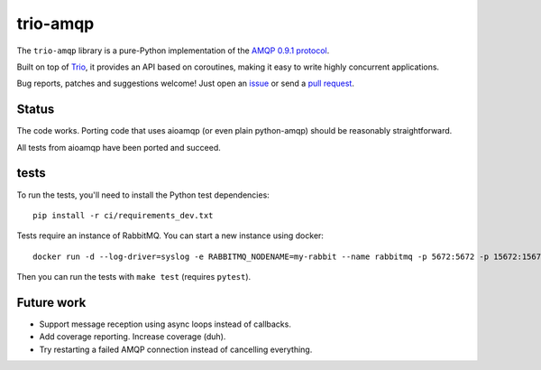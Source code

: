 trio-amqp
=========

.. image:: https://travis-ci.org/python-trio/trio-amqp.svg?branch=master
    :target: https://travis-ci.org/python-trio/trio-amqp

The ``trio-amqp`` library is a pure-Python implementation of the `AMQP 0.9.1 protocol`_.

Built on top of Trio_, it provides an API based on coroutines, making it easy to write highly concurrent applications.

Bug reports, patches and suggestions welcome! Just open an issue_ or send a `pull request`_.

Status
------

The code works. Porting code that uses aioamqp (or even plain
python-amqp) should be reasonably straightforward.

All tests from aioamqp have been ported and succeed.


tests
-----

To run the tests, you'll need to install the Python test dependencies::

    pip install -r ci/requirements_dev.txt

Tests require an instance of RabbitMQ. You can start a new instance using docker::

     docker run -d --log-driver=syslog -e RABBITMQ_NODENAME=my-rabbit --name rabbitmq -p 5672:5672 -p 15672:15672 rabbitmq:3-management

Then you can run the tests with ``make test`` (requires ``pytest``).


Future work
-----------

* Support message reception using async loops instead of callbacks.

* Add coverage reporting. Increase coverage (duh).

* Try restarting a failed AMQP connection instead of cancelling everything.

.. _AMQP 0.9.1 protocol: https://www.rabbitmq.com/amqp-0-9-1-quickref.html
.. _Trio: https://github.com/python-trio/trio
.. _issue: https://github.com/python-trio/trio-amqp/issues/new
.. _pull request: https://github.com/python-trio/trio-amqp/compare/
